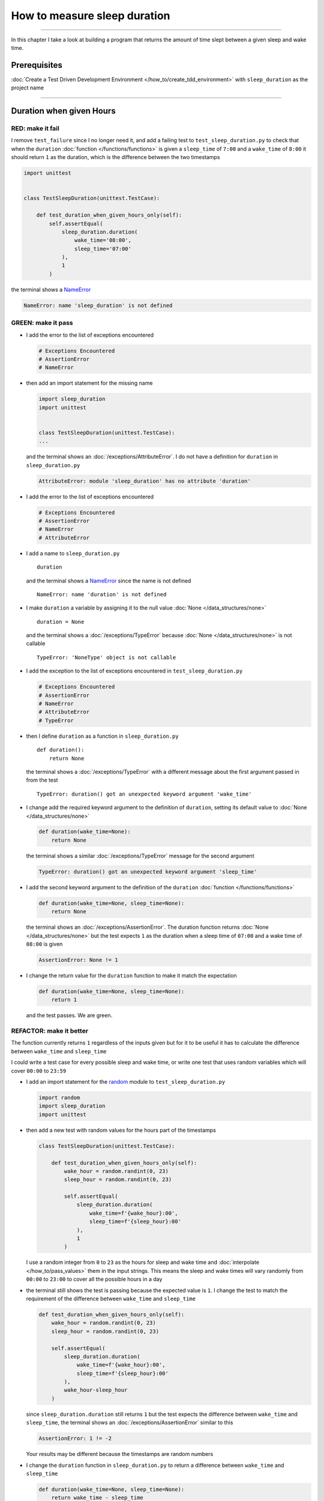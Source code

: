 
##############################
How to measure sleep duration
##############################

.. raw:: html

----

In this chapter I take a look at building a program that returns the amount of time slept between a given sleep and wake time.

****************
Prerequisites
****************

:doc:`Create a Test Driven Development Environment </how_to/create_tdd_environment>` with ``sleep_duration`` as the project name

----

********************************
Duration when given Hours
********************************

RED: make it fail
====================

I remove ``test_failure`` since I no longer need it, and add a failing test to ``test_sleep_duration.py`` to check that when the ``duration`` :doc:`function </functions/functions>` is given a ``sleep_time`` of ``7:00`` and a ``wake_time`` of ``8:00`` it should return ``1`` as the duration, which is the difference between the two timestamps

.. code-block:: python

  import unittest


  class TestSleepDuration(unittest.TestCase):

      def test_duration_when_given_hours_only(self):
          self.assertEqual(
              sleep_duration.duration(
                  wake_time='08:00',
                  sleep_time='07:00'
              ),
              1
          )

the terminal shows a `NameError <https://docs.python.org/3/library/exceptions.html?highlight=exceptions#NameError>`_

.. code-block:: python

  NameError: name 'sleep_duration' is not defined

GREEN: make it pass
====================

* I add the error to the list of exceptions encountered

  .. code-block:: python

    # Exceptions Encountered
    # AssertionError
    # NameError

* then add an import statement for the missing name

  .. code-block:: python

    import sleep_duration
    import unittest


    class TestSleepDuration(unittest.TestCase):
    ...

  and the terminal shows an :doc:`/exceptions/AttributeError`. I do not have a definition for ``duration`` in ``sleep_duration.py``

  .. code-block:: python

    AttributeError: module 'sleep_duration' has no attribute 'duration'


* I add the error to the list of exceptions encountered

  .. code-block:: python

    # Exceptions Encountered
    # AssertionError
    # NameError
    # AttributeError

* I add a name to ``sleep_duration.py`` ::

    duration

  and the terminal shows a `NameError <https://docs.python.org/3/library/exceptions.html?highlight=exceptions#NameError>`_ since the name is not defined ::

      NameError: name 'duration' is not defined

* I make ``duration`` a variable by assigning it to the null value :doc:`None </data_structures/none>` ::

    duration = None

  and the terminal shows a :doc:`/exceptions/TypeError` because :doc:`None </data_structures/none>` is not callable ::

    TypeError: 'NoneType' object is not callable

* I add the exception to the list of exceptions encountered in ``test_sleep_duration.py``

  .. code-block:: python

    # Exceptions Encountered
    # AssertionError
    # NameError
    # AttributeError
    # TypeError

* then I define ``duration`` as a function in ``sleep_duration.py`` ::

    def duration():
        return None

  the terminal shows a :doc:`/exceptions/TypeError` with a different message about the first argument passed in from the test ::

    TypeError: duration() got an unexpected keyword argument 'wake_time'

* I change add the required keyword argument to the definition of ``duration``, setting its default value to :doc:`None </data_structures/none>`

  .. code-block:: python

    def duration(wake_time=None):
        return None

  the terminal shows a similar :doc:`/exceptions/TypeError` message for the second argument

  .. code-block:: python

    TypeError: duration() got an unexpected keyword argument 'sleep_time'

* I add the second keyword argument to the definition of the ``duration`` :doc:`function </functions/functions>`

  .. code-block:: python

    def duration(wake_time=None, sleep_time=None):
        return None

  the terminal shows an :doc:`/exceptions/AssertionError`. The duration function returns :doc:`None </data_structures/none>` but the test expects ``1`` as the duration when a sleep time of ``07:00`` and a wake time of ``08:00`` is given

  .. code-block:: python

    AssertionError: None != 1

* I change the return value for the ``duration`` function to make it match the expectation

  .. code-block:: python

    def duration(wake_time=None, sleep_time=None):
        return 1

  and the test passes. We are green.


REFACTOR: make it better
=========================

The function currently returns ``1`` regardless of the inputs given but for it to be useful it has to calculate the difference between ``wake_time`` and ``sleep_time``

I could write a test case for every possible sleep and wake time, or  write one test that uses random variables which will cover ``00:00`` to ``23:59``

* I add an import statement for the `random <https://docs.python.org/3/library/random.html?highlight=random#module-random>`_ module to ``test_sleep_duration.py``

  .. code-block:: python

    import random
    import sleep_duration
    import unittest

* then add a new test with random values for the hours part of the timestamps

  .. code-block:: python

    class TestSleepDuration(unittest.TestCase):

        def test_duration_when_given_hours_only(self):
            wake_hour = random.randint(0, 23)
            sleep_hour = random.randint(0, 23)

            self.assertEqual(
                sleep_duration.duration(
                    wake_time=f'{wake_hour}:00',
                    sleep_time=f'{sleep_hour}:00'
                ),
                1
            )

  I use a random integer from ``0`` to ``23`` as the hours for sleep and wake time and :doc:`interpolate </how_to/pass_values>` them in the input strings. This means the sleep and wake times will vary randomly from ``00:00`` to ``23:00`` to cover all the possible hours in a day

* the terminal still shows the test is passing because the expected value is ``1``. I change the test to match the requirement of the difference between ``wake_time`` and ``sleep_time``

  .. code-block:: python

    def test_duration_when_given_hours_only(self):
        wake_hour = random.randint(0, 23)
        sleep_hour = random.randint(0, 23)

        self.assertEqual(
            sleep_duration.duration(
                wake_time=f'{wake_hour}:00',
                sleep_time=f'{sleep_hour}:00'
            ),
            wake_hour-sleep_hour
        )

  since ``sleep_duration.duration`` still returns ``1`` but the test expects the difference between ``wake_time`` and ``sleep_time``, the terminal shows an :doc:`/exceptions/AssertionError` similar to this

  .. code-block:: python

    AssertionError: 1 != -2

  .. NOTE::

  Your results may be different because the timestamps are random numbers

* I change the ``duration`` function in ``sleep_duration.py`` to return a difference between ``wake_time`` and ``sleep_time``

  .. code-block:: python

    def duration(wake_time=None, sleep_time=None):
        return wake_time - sleep_time

  the terminal shows a :doc:`/exceptions/TypeError`. I passed in two strings but python does not have an operation defined for subtracting one string from another

  .. code-block:: python

    TypeError: unsupported operand type(s) for -: 'str' and 'str'

  I need to find a way to convert the timestamp from a string to a number.

* I know that the two inputs are currently in this format - ``XX:00``. If I can get the first two characters and convert them to a number I know I can calculate the difference since python can do arithmetic (see :doc:`/how_to/calculator`). To give me a clue about how to break the string apart or get the characters I want, I use the `dir <https://docs.python.org/3/library/functions.html?highlight=dir#dir>`_ :doc:`function </functions/functions>` to see what :doc:`methods </functions/functions>` and ``attributes`` of `strings <https://docs.python.org/3/library/string.html?highlight=string#module-string>`_ are available

  .. code-block:: python

    def test_string_methods_and_attributes(self):
        self.assertEqual(
            dir("00:00"),
            None
        )

    def test_duration_when_given_hours_only(self):
        ...

  the terminal shows an :doc:`/exceptions/AssertionError`

  .. code-block:: python

    AssertionError: ['__add__', '__class__', '__contains__', [918 chars]ill'] != None

* I copy the value on the left side of the comparison and replace :doc:`None </data_structures/none>` as the expected value in the test

  .. code-block:: python

      def test_string_methods_and_attributes(self):
          self.assertEqual(
              dir("00:00"),
              ['__add__', '__class__', '__contains__', [918 chars]ill']
          )

  the terminal shows a `SyntaxError <https://docs.python.org/3/library/exceptions.html?highlight=exceptions#SyntaxError>`_

  .. code-block:: python

    E       ['__add__', '__class__', '__contains__', [918 chars]ill']
    E                                                              ^
    E   SyntaxError: unterminated string literal (detected at line 11)

  which I add the error to the list of exceptions encountered

  .. code-block:: python

    # Exceptions Encountered
    # AssertionError
    # NameError
    # AttributeError
    # TypeError
    # SyntaxError

* there is a closing quote, with no open quote. I add an opening quote

  .. code-block:: python

    def test_string_methods_and_attributes(self):
        self.assertEqual(
            dir("00:00"),
            ['__add__', '__class__', '__contains__', '[918 chars]ill']
        )

  and the terminal shows an :doc:`/exceptions/AssertionError` with a different message and a suggestion

  .. code-block:: python

    Diff is 1284 characters long. Set self.maxDiff to None to see it.

* I try the suggestion by adding ``self.maxDiff = None``

  .. code-block:: python

    def test_string_methods_and_attributes(self):
        self.maxDiff = None
        self.assertEqual(
            dir("00:00"),
            ['__add__', '__class__', '__contains__', '[918 chars]ill']
        )

  `unittest.TestCase.maxDiff <https://docs.python.org/3/library/unittest.html?highlight=unittest#unittest.TestCase.maxDiff>`_ sets a limit on the number of characters the terminal shows for a difference between two objects, there is no limit when it is set to :doc:`None </data_structures/none>`. The terminal shows a full list of all the attributes of a `string <https://docs.python.org/3/library/string.html?highlight=string#module-string>`_

* I copy the values from the terminal into the test

  .. NOTE::

    Your results may be different because of your Python version

  .. code-block:: python

      def test_string_methods_and_attributes(self):
          self.maxDiff = None
          self.assertEqual(
              dir("00:00"),
              [
                  '__add__',
                  '__class__',
                  '__contains__',
                  '__delattr__',
                  '__dir__',
                  '__doc__',
                  '__eq__',
                  '__format__',
                  '__ge__',
                  '__getattribute__',
                  '__getitem__',
                  '__getnewargs__',
                  '__getstate__',
                  '__gt__',
                  '__hash__',
                  '__init__',
                  '__init_subclass__',
                  '__iter__',
                  '__le__',
                  '__len__',
                  '__lt__',
                  '__mod__',
                  '__mul__',
                  '__ne__',
                  '__new__',
                  '__reduce__',
                  '__reduce_ex__',
                  '__repr__',
                  '__rmod__',
                  '__rmul__',
                  '__setattr__',
                  '__sizeof__',
                  '__str__',
                  '__subclasshook__',
                  'capitalize',
                  'casefold',
                  'center',
                  'count',
                  'encode',
                  'endswith',
                  'expandtabs',
                  'find',
                  'format',
                  'format_map',
                  'index',
                  'isalnum',
                  'isalpha',
                  'isascii',
                  'isdecimal',
                  'isdigit',
                  'isidentifier',
                  'islower',
                  'isnumeric',
                  'isprintable',
                  'isspace',
                  'istitle',
                  'isupper',
                  'join',
                  'ljust',
                  'lower',
                  'lstrip',
                  'maketrans',
                  'partition',
                  'removeprefix',
                  'removesuffix',
                  'replace',
                  'rfind',
                  'rindex',
                  'rjust',
                  'rpartition',
                  'rsplit',
                  'rstrip',
                  'split',
                  'splitlines',
                  'startswith',
                  'strip',
                  'swapcase',
                  'title',
                  'translate',
                  'upper',
                  'zfill'
              ]
          )

* the test passes and the the terminal shows the :doc:`/exceptions/TypeError` from earlier because python still does not support subtracting one string from another

  .. code-block:: python

    TypeError: unsupported operand type(s) for -: 'str' and 'str'

  I need a way to convert a `string <https://docs.python.org/3/library/string.html?highlight=string#module-string>`_ to a number.

* I want to try one of the :doc:`methods </functions/functions>` listed from ``test_string_methods_and_attributes`` to see if it will get me closer to a solution, but looking at the names listed does not give me enough information since I do not know what they do. I check the `python documentation <https://docs.python.org/3/library/string.html?highlight=string#module-string>`_ for extra details by using the `help system <https://docs.python.org/3/library/functions.html?highlight=dir#help>`_

  .. code-block:: python

    def test_duration_when_given_hours_only(self):
        help(str)
        ...

  the terminal shows documentation for the `string <https://docs.python.org/3/library/string.html?highlight=string#module-string>`_ module. I scroll through reading through the descriptions for each :doc:`method </functions/functions>` until I see one that looks like it can solve my problem

  .. code-block:: python

    ...
    |
    |  split(self, /, sep=None, maxsplit=-1)
    |      Return a list of the substrings in the string, using sep as the separator string.
    |
    |        sep
    |          The separator used to split the string.
    |
    ...

  the `split <https://docs.python.org/3/library/stdtypes.html#str.split>`_ :doc:`method </functions/functions>` looks like a good solution since it splits up a word when given a separator

* I remove the call to the help system ``help(str)`` and add a failing test for the `split <https://docs.python.org/3/library/stdtypes.html#str.split>`_ :doc:`method </functions/functions>` to help me understand it better

  .. code-block:: python

      def test_splitting_a_string(self):
          self.assertEqual(
              "01:23".split(),
              None
          )

      def test_duration_when_given_hours_only(self):
      ...


  the terminal shows an :doc:`/exceptions/AssertionError` and I see that `split <https://docs.python.org/3/library/stdtypes.html#str.split>`_ creates a :doc:`list </data_structures/lists/lists>` when called

  .. code-block:: python

    AssertionError: ['01:23'] != None

  I change the expectation to make the test pass

  .. code-block:: python

    def test_splitting_a_string(self):
        self.assertEqual(
            "01:23".split(),
            ["01:23"]
        )

  and the terminal shows the :doc:`/exceptions/TypeError` that took me down this path

  .. code-block:: python

    TypeError: unsupported operand type(s) for -: 'str' and 'str'

* I want to `split <https://docs.python.org/3/library/stdtypes.html#str.split>`_ the string on a ``separator`` so I get the separate parts, something like ``["01", "23"]``, using ``:`` as the separator. I change the expectation of the test to match this idea

  .. code-block:: python

    def test_splitting_a_string(self):
        self.assertEqual(
            "01:23".split(),
            ['01', '23']
        )

  and the terminal shows an :doc:`/exceptions/AssertionError`, the use of the `split <https://docs.python.org/3/library/stdtypes.html#str.split>`_ :doc:`method </functions/functions>` has not yet given me what I want but has brought me closer, the shapes at least look the same

  .. code-block:: python

    AssertionError: Lists differ: ['01:23'] != ['01', '23']

* Looking back at the documentation, I see that `split <https://docs.python.org/3/library/stdtypes.html#str.split>`_ takes in ``self, /, sep=None, maxsplit=-1`` as inputs and ``sep`` is the ``separator``. I pass in ``:`` to the `split <https://docs.python.org/3/library/stdtypes.html#str.split>`_ :doc:`method </functions/functions>` as the ``separator``

  .. code-block:: python

    def test_splitting_a_string(self):
        self.assertEqual(
            "01:23".split(':'),
            ['01', '23']
        )

  and the test passes. I now know how to get the first parts of ``wake_time`` and ``sleep_time``

* Using what I have learned so far, I change the definition of the ``duration`` function in ``sleep_duration.py``

  .. code-block:: python

    def duration(wake_time=None, sleep_time=None):
        return wake_time.split(':') - sleep_time.split(':')

  the terminal shows a :doc:`/exceptions/TypeError`, this time for trying to subtract a :doc:`list </data_structures/lists/lists>` from a :doc:`list </data_structures/lists/lists>`

  .. code-block:: python

    TypeError: unsupported operand type(s) for -: 'list' and 'list'

* I only need the first part of the list and can get the specific item by using its index. Python uses zero-based indexing so the first item is at index ``0`` and the second item at index ``1``. See :doc:`/data_structures/lists/lists` for more.
  I add tests to ``test_splitting_a_string`` for getting specific parts of the :doc:`list </data_structures/lists/lists>` created from splitting a `string <https://docs.python.org/3/library/string.html?highlight=string#module-string>`_

  .. code-block:: python

    def test_splitting_a_string(self):
        self.assertEqual(
            "01:23".split(':'),
            ['01', '23']
        )
        self.assertEqual(
            "12:34".split(':')[0],
            0
        )
        self.assertEqual(
            "12:34".split(':')[1],
            0
        )

    def test_duration_when_given_hours_only(self):
    ...

  the terminal shows an :doc:`/exceptions/AssertionError` because the first item (item zero) from splitting ``"12:34"`` on the separator ``:`` is ``"12"`` ::

    AssertionError: '12' != 0

  this is closer to what I want
* I change the expected value in the test to match the value in the terminal

  .. code-block:: python

        self.assertEqual(
            "12:34".split(':')[0],
            "12"
        )

  the terminal shows another :doc:`/exceptions/AssertionError` ::

    AssertionError: '34' != 0

  this shows that the second item (item one) from splitting ``"12:34"`` on the separator ``':'`` is ``"34"``
* I change the expected value in the same way

  .. code-block:: python

    self.assertEqual(
        "12:34".split(':')[1],
        "34"
    )

  the tests pass, bringing me back to the unsolved :doc:`/exceptions/TypeError`

* using what I have learned, I make the ``duration`` function return the subtraction of the first parts of ``wake_time`` and ``sleep_time``

  .. code-block:: python

    def duration(wake_time=None, sleep_time=None):
        return wake_time.split(':')[0] - sleep_time.split(':')[0]

  the terminal shows a :doc:`/exceptions/TypeError` for an unsupported operation of trying to subtract one `string <https://docs.python.org/3/library/string.html?highlight=string#module-string>`_ from another, and though it is not explicit here, from ``test_splitting_a_string`` I know that the strings being subtracted are the values to the left of the separator ``:``, not the entire string value of ``wake_time`` and ``sleep_time``. For example,  if the given ``wake_time`` is ``"02:00"`` and the given ``sleep_time`` is ``"01:00"``  the program is currently trying to subtract ``"01"`` from ``"02"`` which is different from trying to subtract ``1`` from ``2``. ``"01"`` is a string and ``1`` is a number.
* The next task is to convert the string to a number so I can do the subtraction. I use the `int <https://docs.python.org/3/library/functions.html?highlight=int#int>`_ constructor which returns an integer for a given value
* I comment out the current failing test

  .. code-block:: python

    # def test_duration_when_given_hours_only(self):
    #     wake_hour = random.randint(0, 23)
    #     sleep_hour = random.randint(0, 23)
    #
    #     self.assertEqual(
    #         sleep_duration.duration(
    #             wake_time=f'{wake_hour}:00',
    #             sleep_time=f'{sleep_hour}:00'
    #         ),
    #         wake_hour-sleep_hour
    #     )

* then add a failing test to show what `int <https://docs.python.org/3/library/functions.html?highlight=int#int>`_ does

  .. code-block:: python

    def test_converting_a_string_to_an_integer(self):
        self.assertEqual(int("12"), 0)

    # def test_duration_when_given_hours_only(self):
    ...

  the terminal shows an :doc:`/exceptions/AssertionError` since ``12 != 0`` ::

    AssertionError: 12 != 0

* I change the test to match the expectation

  .. code-block:: python

    def test_converting_a_string_to_an_integer(self):
        self.assertEqual(int("12"), 12)

  Great! I have another tool to help solve the problem. From the tests so far I can

  - split a string on a separator
  - index a list
  - convert strings to numbers

* I uncomment the test in ``test_sleep_duration.py`` to show the :doc:`/exceptions/TypeError` I have been trying to solve, then add the conversion using the `int <https://docs.python.org/3/library/functions.html?highlight=int#int>`_ constructor to the ``duration`` function in ``sleep_duration.py`` to see if it makes the test pass

  .. code-block:: python

    def duration(wake_time=None, sleep_time=None):
        return (
            int(wake_time.split(':')[0])
          - int(sleep_time.split(':')[0])
        )

  YES! I am green! The ``duration`` function can calculate the sleep duration given any random ``sleep`` and ``wake`` hour. What a beautiful life!
* I can rewrite the solution I have in a way that tries to explain what is happening to someone who does not know how to index a list or use `int <https://docs.python.org/3/library/functions.html?highlight=int#int>`_  or `split <https://docs.python.org/3/library/stdtypes.html#str.split>`_

  .. code-block:: python

    def duration(wake_time=None, sleep_time=None):
        wake_time_split = wake_time.split(':')
        wake_time_hour = wake_time_split[0]
        wake_time_hour_integer = int(wake_time_hour)
        return wake_time_hour_integer - int(sleep_time.split(':')[0])

  the terminal shows all tests are still passing, so I try the same thing for ``sleep_time``

  .. code-block:: python

    def duration(wake_time=None, sleep_time=None):
        wake_time_split = wake_time.split(':')
        wake_time_hour = wake_time_split[0]
        wake_time_hour_integer = int(wake_time_hour)

        sleep_time_split = sleep_time.split(':')
        sleep_time_hour = sleep_time_split[0]
        sleep_time_hour_integer = int(sleep_time_hour)

        return wake_time_hour_integer - sleep_time_hour_integer

* For each string given, the ``duration`` function

  - splits the string on the separator ``:``
  - gets the first item from the split
  - converts the first item from the split to an integer

  I can make these steps a separate function and call it for ``wake_time`` and ``sleep_time``

  .. code-block:: python

    def process(timestamp):
        timestamp_split = timestamp.split(':')
        timestamp_hour = timestamp_split[0]
        timestamp_hour_integer = int(timestamp_hour)
        return timestamp_hour_integer

    def duration(wake_time=None, sleep_time=None):
        return process(wake_time) - process(sleep_time)

  since the tests are passing, I can rename ``process`` to something more descriptive like ``get_hour``

  .. code-block:: python

    def get_hour(timestamp):
        timestamp_split = timestamp.split(':')
        timestamp_hour = timestamp_split[0]
        timestamp_hour_integer = int(timestamp_hour)
        return timestamp_hour_integer

    def duration(wake_time=None, sleep_time=None):
        return get_hour(wake_time) - get_hour(sleep_time)

  all tests are still passing. I have not broken anything yet

* I can rewrite the ``get_hour`` function to use the same variable name instead of a new name for each step in the process, for example

  .. code-block:: python

    def get_hour(value):
        value = value.split(':')
        value = value[0]
        value = int(value)
        return value

  the terminal still shows passing tests
* I can also rewrite the ``get_hour`` function to use one line though it will no longer be as explicit as above

  .. code-block:: python

    def get_hour(timestamp):
        return int(timestamp.split(':')[0])

  the terminal still shows passing tests.

Since the test is green you can try any ideas you want until you understand what has been written so far. Time for a nap.

----

****************************************
Duration when given Hours and Minutes
****************************************

I have a solution that provides the right duration when given sleep time and wake time hours, though it does not take minutes into account when doing the calculation.

For the ``duration`` function to meet the requirements, it has to accept timestamps with hours and minutes for the sleep and wake times.

RED: make it fail
====================

I add a failing test in ``test_sleep_duration.py`` that takes minutes into account

.. code-block:: python

    def test_duration_when_given_hours_and_minutes(self):
        wake_hour = random.randint(0, 23)
        sleep_hour = random.randint(0, 23)
        wake_minute = random.randint(0, 59)
        sleep_minute = random.randint(0, 59)

        self.assertEqual(
            sleep_duration.duration(
                wake_time=f'{wake_hour}:{wake_minute}',
                sleep_time=f'{sleep_hour}:{sleep_minute}'
            ),
            f'{wake_hour-sleep_hour}:{wake_minute-sleep_minute}'
        )

the terminal shows an :doc:`/exceptions/AssertionError` similar to this

    Your results may be different because the timestamps are random numbers

.. code-block:: python

  AssertionError: 4 != '4:-20'

the expected duration is now a string that contains the subtraction of the sleep hour from the wake hour, separated by a separator ``:`` and the subtraction of the sleep minute from the wake minute. For example, when I have a ``wake_time`` of ``08:30`` and a ``sleep_time`` of ``07:11``, I should have ``1:19`` as the output

GREEN: make it pass
====================

* I change the output of the ``duration`` function in ``sleep_duration.py`` to match the format of the expected value in the test

  .. code-block:: python

    def duration(wake_time=None, sleep_time=None):
        return (
            f'{get_hour(wake_time)-get_hour(sleep_time)}:'
            f'{wake_time-sleep_time}'
        )

  I get a :doc:`/exceptions/TypeError` because I just tried to subtract one string from another. At this point I have a long standing relationship with this error

  .. code-block:: python

    TypeError: unsupported operand type(s) for -: 'str' and 'str'

* I change the second part of the returned duration to use the ``get_hour`` function

  .. code-block:: python

    def duration(wake_time=None, sleep_time=None):
        return (
            f'{get_hour(wake_time)-get_hour(sleep_time)}:'
            f'{get_hour(wake_time)-get_hour(sleep_time)}'
        )

  the terminal shows an :doc:`/exceptions/AssertionError` because changing the format causes an error in ``test_duration_when_given_hours_only`` which still expects a number

  .. code-block:: python

    AssertionError: '-4:-4' != -4

* I change ``test_duration_when_given_hours_only`` to use the new format

  .. code-block:: python

    def test_duration_when_given_hours_only(self):
        wake_hour = random.randint(0, 23)
        sleep_hour = random.randint(0, 23)

        self.assertEqual(
            sleep_duration.duration(
                wake_time=f'{wake_hour}:00',
                sleep_time=f'{sleep_hour}:00'
            ),
            f'{wake_hour-sleep_hour}:00'
        )

  the terminal shows an :doc:`/exceptions/AssertionError` similar to this

  .. code-block:: python

    AssertionError: '17:17' != '17:00'

  the ``duration`` function currently uses ``get_hour`` for hours and minutes. I need to create a function that calculates the difference between the minutes

* I use the ``get_hour`` function as a reference to create a similar function which gets the minutes from a given timestamp

  .. code-block:: python

    def get_hour(timestamp):
        return int(timestamp.split(':')[0])

    def get_minutes(timestamp):
        return int(timestamp.split(':')[1])

  the terminal still shows an :doc:`/exceptions/AssertionError`

* after I add a call to the new ``get_minutes`` function in the ``duration`` function

  .. code-block:: python

    def duration(wake_time=None, sleep_time=None):
        return (
            f'{get_hour(wake_time)-get_hour(sleep_time)}:'
            f'{get_minutes(wake_time)-get_minutes(sleep_time)}'
        )

  the test passes and I am left with an :doc:`/exceptions/AssertionError` for ``test_duration_when_given_hours_only``

  .. code-block:: python

    AssertionError: '-8:0' != '-8:00'

* I update ``test_duration_when_given_hours_only`` to make the test pass

  .. code-block:: python

    def test_duration_when_given_hours_only(self):
        wake_hour = random.randint(0, 23)
        sleep_hour = random.randint(0, 23)

        self.assertEqual(
            sleep_duration.duration(
                wake_time=f'{wake_hour}:00',
                sleep_time=f'{sleep_hour}:00'
            ),
            f'{wake_hour-sleep_hour}:0'
        )

REFACTOR: make it better
=========================

* Since ``test_duration_when_given_hours_and_minutes`` uses a random number from ``0`` to ``23`` for hours and a random number from ``0`` to ``59`` for minutes, it covers all timestamps from ``00:00`` to ``23:59``. This means ``test_duration_when_given_hours_only`` which tests hours only is no longer necessary so I remove it
* The ``duration`` function currently returns a subtraction of hours and a subtraction of minutes which is not accurate for calculating real differences between two timestamps. For instance when it is given a wake time of ``3:30`` and a sleep time of ``2:59`` it should return ``0:31`` but it returns ``1:-29`` which is not a real duration. This means that even though the tests are passing, once again the ``duration`` function does not meet the requirement of calculating the difference between two timestamps. I need a better way.
* I add a new test for the specific example to ``test_sleep_duration.py``

  .. code-block:: python

    def test_duration_calculation(self):
        self.assertEqual(
            sleep_duration.duration(
                wake_time='3:30',
                sleep_time='2:59'
            ),
            '0:31'
        )

  the terminal shows an :doc:`/exceptions/AssertionError` since ``1:-29`` is not equal to ``0:31``

  .. code-block:: python

    AssertionError: '1:-29' != '0:31'
* To calculate a difference between hours and minutes I need to do the following

  - convert timestamp to total minutes for each timestamp given by multiplying the hour by 60 and adding the minutes
  - subtract total ``wake_time`` minutes from total ``sleep_time`` minutes
  - convert the difference between total ``wake_time`` minutes and total ``sleep_time`` minutes to hours and minutes
  - return the difference between total ``wake_time`` and ``sleep_time`` as hours and minutes
* I add these steps to the ``duration`` function keeping the original solution that has worked so far until all the tests pass

  .. code-block:: python

    def duration(wake_time=None, sleep_time=None):
        wake_time_minutes = (get_hour(wake_time) * 60) + get_minutes(wake_time)
        sleep_time_minutes = (get_hour(sleep_time) * 60) + get_minutes(sleep_time)
        difference = wake_time_minutes - sleep_time_minutes
        difference_hours = difference // 60
        difference_minutes = difference % 60

        return f'{difference_hours}:{difference_minutes}'
        return (
            f'{get_hour(wake_time)-get_hour(sleep_time)}:'
            f'{get_minutes(wake_time)-get_minutes(sleep_time)}'
        )

  the terminal will show random successes and since ``test_duration_when_given_hours_and_minutes`` uses the wrong calculation it will also randomly show an :doc:`/exceptions/AssertionError` similar to this

  .. code-block:: python

    AssertionError: '2:55' != '3:-5'

* After I update ``test_duration_when_given_hours_and_minutes`` to use the right calculation

  .. code-block:: python

    def test_duration_when_given_hours_and_minutes(self):
        wake_hour = random.randint(0, 23)
        sleep_hour = random.randint(0, 23)
        wake_minute = random.randint(0, 59)
        sleep_minute = random.randint(0, 59)

        wake_time_minutes = (wake_hour * 60) + wake_minute
        sleep_time_minutes = (sleep_hour * 60) + sleep_minute
        difference = wake_time_minutes - sleep_time_minutes
        difference_hours = difference // 60
        difference_minutes = difference % 60

        self.assertEqual(
            sleep_duration.duration(
                wake_time=f'{wake_hour}:{wake_minute}',
                sleep_time=f'{sleep_hour}:{sleep_minute}'
            ),
            f'{difference_hours}:{difference_minutes}'
        )

  I have passing tests again

* the ``//`` operator returns the whole number result of diving one number by another rounded down to the nearest integer, I add a test to show this

  .. code-block:: python

    def test_floor_division(self):
        self.assertEqual(5//2, 0)

    def test_duration_when_given_hours_and_minutes(self):
    ...

  and the terminal shows an :doc:`/exceptions/AssertionError` ::

    AssertionError: 2 != 0

  I change the test to use the correct value, the result of dividing `5` by `2` is `2` with a remainder of `1`

  .. code-block:: python

    def test_floor_division(self):
        self.assertEqual(5//2, 2)

* the ``%`` operator returns the remainder result of diving one number by another, I add a test to show this

  .. code-block:: python

    def test_modulo_division(self):
        self.assertEqual(5%2, 2)

    def test_duration_when_given_hours_and_minutes(self):
    ...

  and the terminal shows an :doc:`AssertionError` ::

    AssertionError: 1 != 2

  I change the test to use the correct value, the result of dividing `5` by `2` leaves a remainder of `1`

  .. code-block:: python

    def test_modulo_division(self):
        self.assertEqual(5%2, 1)

* I can remove the second return statement from the ``duration`` function because I have a working solution that is better than the previous one
* I can also write a function to get the total minutes from a timestamp and call it in the ``duration`` function

  .. code-block:: python

    def get_total_minutes(timestamp):
        return (get_hour(timestamp) * 60) + get_minutes(timestamp)

    def duration(wake_time=None, sleep_time=None):
        wake_time_minutes = get_total_minutes(wake_time)
        sleep_time_minutes = get_total_minutes(sleep_time)
        difference = wake_time_minutes - sleep_time_minutes
        difference_hours = difference // 60
        difference_minutes = difference % 60
        return f'{difference_hours}:{difference_minutes}'

  the terminal shows passing tests. We are still green.

* since I only call ``wake_time_minutes`` and ``sleep_time_minutes`` when I calculate the difference, I do not need the variable names, I can do the calculation directly

  .. code-block:: python

    def duration(wake_time=None, sleep_time=None):
        difference = get_total_minutes(wake_time) - get_total_minutes(sleep_time)
        difference_hours = difference // 60
        difference_minutes = difference % 60
        return f'{difference_hours}:{difference_minutes}'

  the terminal still shows passing tests

* I can also do the same with ``difference_hours`` and ``difference_minutes``

  .. code-block:: python

    def duration(wake_time=None, sleep_time=None):
        difference = (
            get_total_minutes(wake_time)
          - get_total_minutes(sleep_time)
        )
        return f'{difference//60}:{difference%60}'

  We are still green. Take a look at the last two blocks of code. Which do you like better?
* I can also create a function that replaces the ``get_hour`` and ``get_minutes`` functions

  .. code-block:: python

    def parse_timestamp(timestamp=None, index=0):
        return int(timestamp.split(':')[index])

    def get_total_minutes(timestamp):
        return (
            (parse_timestamp(timestamp, 0) * 60)
           + parse_timestamp(timestamp, 1)
        )

  the terminal shows all tests are still passing, so I remove the ``get_hour`` and ``get_minutes`` functions

********************************************************
Duration when given Earlier Wake Time than Sleep Time
********************************************************

What happens when the ``duration`` function is given a ``wake_time`` that is earlier than a ``sleep_time``?

RED: make it fail
=========================

I add a new failing test to ``test_sleep_duration.py`` to find out

.. code-block:: python

  def test_duration_when_given_earlier_wake_time_than_sleep_time(self):
      self.assertEqual(
          sleep_duration.duration(
              wake_time='01:00',
              sleep_time='02:00'
          ),
          ""
      )

the terminal shows an :doc:`/exceptions/AssertionError`

.. code-block:: python

  AssertionError: '-1:0' != ''


GREEN: make it pass
=========================

* The ``duration`` function currently returns negative numbers when given a ``wake_time`` that is earlier than a ``sleep_time``. It makes it possible to measure a time traveling sleep scenario where the traveler can go to sleep in the present and wake up in the past. I want to change the function to only process durations where the wake time happens after the sleep time, time traveling is too complicated

* I change the expected value in the test to make it pass

  .. code-block:: python

    def test_duration_when_given_earlier_wake_time_than_sleep_time(self):
        self.assertEqual(
            sleep_duration.duration(
                wake_time='01:00',
                sleep_time='02:00'
            ),
            '-1:0'
        )

  I am green again
* I change the ``duration`` function to make a decision based on the difference between ``wake_time`` and ``sleep_time``. When the difference is less than ``0``, it is a negative number which means the ``wake_time`` is earlier than the ``sleep_time`` and the function should raise an :doc:`Exception </how_to/exception_handling_programs>` otherwise it should return the difference between them converted to hours and minutes

  .. code-block:: python

    def duration(wake_time=None, sleep_time=None):
        difference = (
            get_total_minutes(wake_time)
          - get_total_minutes(sleep_time)
        )
        if difference < 0:
            raise ValueError(
                f'wake_time: {wake_time} is earlier '
                f'than sleep_time: {sleep_time}'
            )
        else:
            return f'{difference//60}:{difference%60}'

  the ``duration`` :doc:`function </functions/functions>` currently

  - calculates the difference between ``wake_time`` and ``sleep_time``
  - checks if the difference between ``wake_time`` and ``sleep_time`` is less than 0

    * raises a `ValueError <https://docs.python.org/3/library/exceptions.html?highlight=exceptions#ValueError>`_ when ``wake_time`` is earlier than ``sleep_time`` - no more sleep time traveling
    * returns a `string <https://docs.python.org/3/library/stdtypes.html#text-sequence-type-str>`_ conversion of the difference when ``wake_time`` is later than ``sleep_time``

  the terminal shows a `ValueError <https://docs.python.org/3/library/exceptions.html?highlight=exceptions#ValueError>`_ for ``test_duration_when_given_earlier_wake_time_than_sleep_time`` and ``test_duration_when_given_hours_and_minutes`` for the random values where ``wake_time`` is earlier than ``sleep_time``

  .. code-block:: python

    ValueError: wake_time: 20:26 is earlier than sleep_time: 23:50
* I add the error to the list of exceptions encountered

  .. code-block:: python

    # Exceptions Encountered
    # AssertionError
    # NameError
    # AttributeError
    # TypeError
    # SyntaxError
    # ValueError

* I use `unittest.TestCase.assertRaises <https://docs.python.org/3/library/unittest.html?highlight=unittest#unittest.TestCase.assertRaises>`_ to catch the :doc:`exception </how_to/exception_handling_tests>` in ``test_duration_when_given_earlier_wake_time_than_sleep_time``

  .. code-block:: python

    def test_duration_when_given_earlier_wake_time_than_sleep_time(self):
        with self.assertRaises(ValueError):
            sleep_duration.duration(
                wake_time='01:00',
                sleep_time='02:00'
            )


  the test passes and I am left with the `ValueError <https://docs.python.org/3/library/exceptions.html?highlight=exceptions#ValueError>`_ for ``test_duration_when_given_hours_and_minutes``
* I add an :doc:`exception handler </how_to/exception_handling_programs>` using a ``try...except`` statement to confirm the `ValueError <https://docs.python.org/3/library/exceptions.html?highlight=exceptions#ValueError>`_ is raised in ``test_duration_when_given_hours_and_minutes``  when the ``wake_time`` is randomly earlier than the ``sleep_time``

  .. code-block:: python

    def test_duration_when_given_hours_and_minutes(self):
        wake_hour = random.randint(0, 23)
        sleep_hour = random.randint(0, 23)
        wake_minute = random.randint(0, 59)
        sleep_minute = random.randint(0, 59)

        wake_time_minutes = (wake_hour * 60) + wake_minute
        sleep_time_minutes = (sleep_hour * 60) + sleep_minute
        difference = wake_time_minutes - sleep_time_minutes
        difference_hours = difference // 60
        difference_minutes = difference % 60

        wake_time=f'{wake_hour}:{wake_minute}'
        sleep_time=f'{sleep_hour}:{sleep_minute}'

        try:
            self.assertEqual(
                sleep_duration.duration(
                    wake_time=wake_time,
                    sleep_time=sleep_time
                ),
                f'{difference_hours}:{difference_minutes}'
            )
        except ValueError:
            pass

  all tests are passing. Green is a beautiful color

* I no longer need ``test_duration_when_given_earlier_wake_time_than_sleep_time`` and ``test_duration_calculation`` since they are both covered by ``test_duration_when_given_hours_and_minutes`` so I remove them
* Congratulations! You made it this far and built a function that

  - takes in a ``wake_time`` and ``sleep_time`` as inputs
  - returns the difference between the two when the ``wake_time`` is later than the ``sleep_time``
  - raises a `ValueError <https://docs.python.org/3/library/exceptions.html?highlight=exceptions#ValueError>`_ when the ``wake_time`` is earlier than the ``sleep_time``

It is time to take a break.

----

********************************************************
Duration when given Date and Time
********************************************************

So far we have dealt with timestamps that are based on hours and minutes only. The assumption has been that the timestamps occur on the same day, but I could fall asleep on a Monday and wake up on a Tuesday. How would the ``duration`` function behave when it is given different dates?

RED: make it fail
=========================

I add a failing test to ``test_sleep_duration.py`` called ``test_duration_when_given_date_and_time`` to test the ``duration`` function with different days

.. code-block:: python

    def test_duration_when_given_date_and_time(self):
        wake_hour = random.randint(0, 23)
        sleep_hour = random.randint(0, 23)
        wake_minute = random.randint(0, 59)
        sleep_minute = random.randint(0, 59)

        wake_time_minutes = (wake_hour * 60) + wake_minute
        sleep_time_minutes = (sleep_hour * 60) + sleep_minute
        difference = wake_time_minutes - sleep_time_minutes
        difference_hours = difference // 60
        difference_minutes = difference % 60

        wake_time = f'21/11/06 {wake_hour}:{wake_minute}'
        sleep_time = f'21/11/06 {sleep_hour}:{sleep_minute}'

        self.assertEqual(
            sleep_duration.duration(
                wake_time=wake_time,
                sleep_time=sleep_time
            ),
            f'{difference_hours}:{difference_minutes}'
        )

the terminal shows a `ValueError <https://docs.python.org/3/library/exceptions.html?highlight=exceptions#ValueError>`_ because the ``parse_timestamp`` function tries to convert the string to an integer but the string is currently in the wrong format

.. code-block:: python

  ValueError: invalid literal for int() with base 10: '21/11/06 16'


GREEN: make it pass
=========================

* The ``split`` function was given a separator of ``:`` when we only used hours and minutes, but behaves differently when I add a date. I add a test to ``test_splitting_a_string`` to show this

  .. code-block:: python

    self.assertEqual(
        "21/11/06 16:40".split(":")[0],
        ""
    )

  the terminal shows an :doc:`/exceptions/AssertionError`

  .. codeblock:: python

    AssertionError: '21/11/06 16' != ''

* I update the test with the correct values to make it pass

  .. code-block:: python

    self.assertEqual(
        "21/11/06 16:40".split(':')[0],
        '21/11/06 16'
    )

  I cannot convert a string in the format ``'21/11/06 16'`` to an integer

* I need a solution that is capable of reading the date and time. Writing one myself would require a lot of work as I would have to account for the number of days in months, February has 28 days except in leap years when it has 29 days and some months have 30 days while others have 31 days. I do a search in the `python online documentation <https://docs.python.org/3/search.html>`_ for `time difference <https://docs.python.org/3/search.html?q=time+difference>`_, and select the `datetime <https://docs.python.org/3/library/datetime.html?highlight=time%20difference#module-datetime>`_ module since it looks like it has a solution for this problem. Reading through the available types in the module, I see I can create `datetime.datetime <https://docs.python.org/3/library/datetime.html?highlight=datetime#datetime-objects>`_ objects which handle date and time

  .. code-block:: python

    class datetime.datetime
      A combination of a date and a time.
      Attributes: year, month, day, hour,
      minute, second, microsecond, and tzinfo.

  I also see `datetime.timedelta <https://docs.python.org/3/library/datetime.html?highlight=datetime#timedelta-objects>`_ objects which are the difference between two datetime instances

  .. code-block:: python

    class datetime.timedelta
      A duration expressing the difference between
      two date, time, or datetime instances to
      microsecond resolution.

* I add tests using the examples in the documentation to help me understand how to use the `datetime <https://docs.python.org/3/library/datetime.html?highlight=time%20difference#module-datetime>`_ module

  - I add a test for `datetime.datetime <https://docs.python.org/3/library/datetime.html?highlight=datetime#datetime-objects>`_ objects to ``test_sleep_duration.py`` based on `Examples of usage: datetime <https://docs.python.org/3/library/datetime.html?highlight=time%20difference#examples-of-usage-datetime>`_

    .. code-block:: python

      def test_datetime_datetime_objects(self):
          self.assertEqual(
              datetime.datetime.strptime(
                  "21/11/06 16:30",
                  "%d/%m/%y %H:%M"
              ),
              ""
          )

      def test_duration_when_given_hours_and_minutes(self):
      ...

  * then comment out ``test_duration_when_given_date_and_time`` to see the results of the test I just added

    .. code-block:: python

      # def test_duration_when_given_date_and_time(self):
      #     wake_hour = random.randint(0, 23)
      #     sleep_hour = random.randint(0, 23)
      #     wake_minute = random.randint(0, 59)
      #     sleep_minute = random.randint(0, 59)

      #     wake_time_minutes = (wake_hour * 60) + wake_minute
      #     sleep_time_minutes = (sleep_hour * 60) + sleep_minute
      #     difference = wake_time_minutes - sleep_time_minutes
      #     difference_hours = difference // 60
      #     difference_minutes = difference % 60

      #     wake_time =f'21/11/06 {wake_hour}:{wake_minute}'
      #     sleep_time = f'21/11/06 {sleep_hour}:{sleep_minute}'

      #     self.assertEqual(
      #         sleep_duration.duration(wake_time, sleep_time),
      #         f'{difference_hours}:{difference_minutes}'
      #     )


  * the terminal shows a `NameError <https://docs.python.org/3/library/exceptions.html?highlight=exceptions#NameError>`_ because ``datetime`` is not defined in ``test_sleep_duration.py``. I need to import it

    .. code-block:: python

      NameError: name 'datetime' is not defined. Did you forget to import 'datetime'

  * I add an ``import`` statement for the `datetime <https://docs.python.org/3/library/datetime.html?highlight=time%20difference#module-datetime>`_ module to ``test_sleep_duration.py``

    .. code-block:: python

      import datetime
      import random
      import sleep_duration
      import unittest

    the terminal shows an :doc:`/exceptions/AssertionError`

    .. code-block:: python

      AssertionError: datetime.datetime(2006, 11, 21, 16, 30) != ''

  * I copy the value on the left side of the :doc:`/exceptions/AssertionError` to replace the expected value in the test

    .. code-block:: python

      def test_datetime_datetime_objects(self):
          self.assertEqual(
              datetime.datetime.strptime(
                  "21/11/06 16:30",
                  "%d/%m/%y %H:%M"
              ),
              datetime.datetime(2006, 11, 21, 16, 30)
          )

    and the terminal shows passing tests. From the test I see that

    - `datetime.datetime <https://docs.python.org/3/library/datetime.html?highlight=datetime#datetime-objects>`_ takes ``year``, ``month``, ``date``, ``hours`` and ``minutes`` as inputs
    - the `datetime.datetime.strptime <https://docs.python.org/3/library/datetime.html?highlight=datetime#datetime.datetime.strptime>`_ :doc:`method </functions/functions>`

      * takes 2 `strings <https://docs.python.org/3/library/stdtypes.html#text-sequence-type-str>`_ as inputs - a timestamp and a pattern
      * and returns a `datetime.datetime <https://docs.python.org/3/library/datetime.html?highlight=datetime#datetime-objects>`_ object
    - from the pattern provided as input, it also looks like

      * ``%d`` is for days
      * ``%m`` is for months
      * ``%y`` is for 2 digit years
      * ``%H`` is for hours
      * ``%M`` is for minutes

  - I add a test based on `Examples of usage: timedelta <https://docs.python.org/3/library/datetime.html?highlight=time%20difference#examples-of-usage-timedelta>`_ for subtracting two `datetime.datetime <https://docs.python.org/3/library/datetime.html?highlight=datetime#datetime-objects>`_ objects

    .. code-block:: python

      def test_subtracting_datetime_datetime_objects(self):
          sleep_time = datetime.datetime.strptime(
              "21/11/06 16:30",
              "%d/%m/%y %H:%M"
          )
          wake_time = datetime.datetime.strptime(
              "21/11/06 17:30",
              "%d/%m/%y %H:%M"
          )
          self.assertEqual(wake_time-sleep_time, 1)

      def test_duration_when_given_hours_and_minutes(self):
      ...

    the terminal shows an :doc:`/exceptions/AssertionError`

    .. code-block:: python

      AssertionError: datetime.timedelta(seconds=3600) != 1

  * I copy the value on the left of the :doc:`/exceptions/AssertionError` and replace the expected value in the test

    .. code-block:: python

      def test_subtracting_datetime_datetime_objects(self):
          sleep_time = datetime.datetime.strptime(
              "21/11/06 16:30",
              "%d/%m/%y %H:%M"
          )
          wake_time = datetime.datetime.strptime(
              "21/11/06 17:30",
              "%d/%m/%y %H:%M"
          )
          self.assertEqual(
              wake_time-sleep_time,
              datetime.timedelta(seconds=3600)
          )

    With these passing tests. I see that I can

    - convert a `string <https://docs.python.org/3/library/stdtypes.html#text-sequence-type-str>`_ to a `datetime.datetime <https://docs.python.org/3/library/datetime.html?highlight=datetime#datetime-objects>`_ object
    - subtract one `datetime.datetime <https://docs.python.org/3/library/datetime.html?highlight=datetime#datetime-objects>`_ object from another to get a `datetime.timedelta <https://docs.python.org/3/library/datetime.html?highlight=datetime#timedelta-objects>`_ object

  * So far the `datetime.timedelta <https://docs.python.org/3/library/datetime.html?highlight=datetime#timedelta-objects>`_ object I get shows seconds, but I want the result as a string. I add a test to see if I can change it to a string using the `str <https://docs.python.org/3/library/stdtypes.html#str>`_ constructor

    .. code-block:: python

      def test_converting_timedelta_to_string(self):
          self.assertEqual(
              str(datetime.timedelta(seconds=7200)),
              ""
          )

      def test_duration_when_given_hours_and_minutes(self):
      ...

    and I get an :doc:`/exceptions/AssertionError` with a message that looks more like what I want

    .. code-block:: python

      AssertionError: '2:00:00' != ''

  * I change the expected value in the test to match the value from the terminal

    .. code-block:: python

      def test_converting_timedelta_to_string(self):
          self.assertEqual(
              str(datetime.timedelta(seconds=7200)),
              "2:00:00"
          )

    it looks like calling `str <https://docs.python.org/3/library/stdtypes.html#str>`_ on a `datetime.timedelta <https://docs.python.org/3/library/datetime.html?highlight=datetime#timedelta-objects>`_ object returns a string in the format ``Hours:Minutes:Seconds``


  From the tests so far I know that I can

  - convert a `string <https://docs.python.org/3/library/stdtypes.html#text-sequence-type-str>`_ to a `datetime.datetime <https://docs.python.org/3/library/datetime.html?highlight=datetime#datetime-objects>`_ object
  - subtract one `datetime.datetime <https://docs.python.org/3/library/datetime.html?highlight=datetime#datetime-objects>`_ object from another to get a `datetime.timedelta <https://docs.python.org/3/library/datetime.html?highlight=datetime#timedelta-objects>`_ object
  - convert a `datetime.timedelta <https://docs.python.org/3/library/datetime.html?highlight=datetime#timedelta-objects>`_ object to a `string <https://docs.python.org/3/library/stdtypes.html#text-sequence-type-str>`_

* I uncomment ``test_duration_when_given_date_and_time`` to return to the `ValueError <https://docs.python.org/3/library/exceptions.html?highlight=exceptions#ValueError>`_ that sent me down this path
* I add a function for converting timestamps to ``sleep_duration.py`` and call it ``get_datetime_object``

  .. code-block:: python

    def get_datetime_object(timestamp):
        return datetime.datetime.strptime(
            timestamp, '%d/%m/%y %H:%M'
        )

    def duration(wake_time=None, sleep_time=None):
    ...

  the error remains the same since I have not called the new function yet

* I add a new return statement to the ``duration`` function with a call to the ``get_datetime_object`` above the existing return statement because I do not want to remove what has worked so far until I have a new working solution. Python does not execute anything in a function after a ``return`` statement so the second return statement is never run

  .. code-block:: python

    def duration(wake_time=None, sleep_time=None):
        difference = (
            get_datetime_object(wake_time)
          - get_datetime_object(sleep_time)
        )
        return str(difference)
        difference = (
            get_total_minutes(wake_time)
          - get_total_minutes(sleep_time)
        )
        if difference < 0:
            raise ValueError(
                f'wake_time: {wake_time} is earlier '
                f'than sleep_time: {sleep_time}'
            )
        else:
            return f'{difference // 60}:{difference % 60}'

  the terminal shows a `NameError <https://docs.python.org/3/library/exceptions.html?highlight=exceptions#NameError>`_

  .. code-block:: python

    NameError: name 'datetime' is not defined. Did you forget to import 'datetime'

  I encountered this earlier when testing the `datetime <https://docs.python.org/3/library/datetime.html?highlight=datetime#module-datetime>`_ module

* I add an import statement to the top of ``sleep_duration.py``

  .. code-block:: python

    import datetime

    def parse_timestamp(timestamp=None, index=0):
    ...

  the terminal shows an :doc:`/exceptions/AssertionError` similar to this

  .. code-block:: python

    AssertionError: '6:01:00' != '6:1'

* I update ``test_duration_when_given_date_and_time`` to use the right format and remove unused variables

  .. code-block:: python

    def test_duration_when_given_date_and_time(self):
        wake_hour = random.randint(0, 23)
        sleep_hour = random.randint(0, 23)
        wake_minute = random.randint(0, 59)
        sleep_minute = random.randint(0, 59)

        wake_time = f'21/11/06 {wake_hour}:{wake_minute}'
        sleep_time = f'21/11/06 {sleep_hour}:{sleep_minute}'
        pattern = "%d/%m/%y %H:%M"

        difference = (
            datetime.datetime.strptime(wake_time, pattern)
          - datetime.datetime.strptime(sleep_time, pattern)
        )

        self.assertEqual(
            sleep_duration.duration(
                wake_time=wake_time,
                sleep_time=sleep_time
            ),
            str(difference)
        )

  the terminal shows passing tests
* Before I remove the second return statement in the ``duration`` function, I update the new statement to do a comparison of ``wake_time`` and ``sleep_time`` so it raises a `ValueError <https://docs.python.org/3/library/exceptions.html?highlight=exceptions#ValueError>`_ when the ``wake_time`` is earlier than the ``sleep_time``

  .. code-block:: python

    def duration(wake_time=None, sleep_time=None):
        wake_time = get_datetime_object(wake_time)
        sleep_time = get_datetime_object(sleep_time)

        if wake_time < sleep_time:
            difference = wake_time - sleep_time
            return str(difference)
        else:
            raise ValueError(
                f'wake_time: {wake_time} is earlier '
                f'than sleep_time: {sleep_time}'
            )
        difference = (
            get_total_minutes(wake_time)
          - get_total_minutes(sleep_time)
        )
        if difference < 0:
            raise ValueError(
                f'wake_time: {wake_time} is earlier '
                f'than sleep_time: {sleep_time}'
            )
        else:
            return f'{difference // 60}:{difference % 60}'

  the terminal shows a `ValueError <https://docs.python.org/3/library/exceptions.html?highlight=exceptions#ValueError>`_ similar to this

  .. code-block:: python

    ValueError: wake_time: 2006-11-21 14:50:00 is earlier than sleep_time: 2006-11-21 01:58:00

  the error message is wrong, ``14:50:00`` is not earlier than ``01:58:00`` on the same day.
* I update the condition to use a greater than sign instead

  .. code-block:: python

    if wake_time > sleep_time:

  the terminal shows a `ValueError <https://docs.python.org/3/library/exceptions.html?highlight=exceptions#ValueError>`_ similar to this

  .. code-block:: python

    ValueError: wake_time: 2006-11-21 04:22:00 is earlier than sleep_time: 2006-11-21 16:30:00

  this message looks more like it, ``04:22:00`` is definitely earlier than ``16:30:00``

* I remove the old statements in the ``duration`` function since things are working the way I want

  .. code-block:: python

    def duration(wake_time=None, sleep_time=None):
        wake_time = get_datetime_object(wake_time)
        sleep_time = get_datetime_object(sleep_time)

        if wake_time > sleep_time:
            difference = wake_time - sleep_time
            return str(difference)
        else:
            raise ValueError(
                f'wake_time: {wake_time} is earlier '
                f'than sleep_time: {sleep_time}'
            )

* I add the ``try...except`` block from ``test_duration_when_given_hours_and_minutes`` to ``test_duration_when_given_date_and_time``

  .. code-block:: python

    def test_duration_when_given_date_and_time(self):
        wake_hour = random.randint(0, 23)
        sleep_hour = random.randint(0, 23)
        wake_minute = random.randint(0, 59)
        sleep_minute = random.randint(0, 59)

        wake_time = f'21/11/06 {wake_hour}:{wake_minute}'
        sleep_time = f'21/11/06 {sleep_hour}:{sleep_minute}'
        pattern = "%d/%m/%y %H:%M"

        difference = (
            datetime.datetime.strptime(wake_time, pattern)
          - datetime.datetime.strptime(sleep_time, pattern)
        )

        try:
            self.assertEqual(
                sleep_duration.duration(
                    wake_time=wake_time,
                    sleep_time=sleep_time
                ),
                str(difference)
            )
        except ValueError:
            pass

  All tests are passing. I am green

REFACTOR: make it better
=========================

* I remove ``parse_timestamp`` and ``get_total_minutes`` from ``sleep_duration.py`` since I no longer need them
* I can remove the ``difference`` variable from the ``duration`` function since it is only called once

  .. code-block:: python

    def duration(wake_time=None, sleep_time=None):
        wake_time = get_datetime_object(wake_time)
        sleep_time = get_datetime_object(sleep_time)

        if wake_time > sleep_time:
            return str(wake_time - sleep_time)
        else:
            raise ValueError(
                f'wake_time: {wake_time} is earlier '
                f'than sleep_time: {sleep_time}'
            )

* I remove ``test_duration_when_given_hours_and_minutes`` since ``test_duration_when_given_date_and_time`` covers the same timestamps and also includes dates

*********
Review
*********

The challenge was to create a function that calculates the difference between two given timestamps.

To make it happen I

* converted a `string <https://docs.python.org/3/library/stdtypes.html#text-sequence-type-str>`_ to an `integer <https://docs.python.org/3/library/functions.html#int>`_
* split a `string <https://docs.python.org/3/library/stdtypes.html#text-sequence-type-str>`_ into a :doc:`list </data_structures/lists/lists>` using a given separator
* index a :doc:`list </data_structures/lists/lists>` to get specific items
* convert a `string <https://docs.python.org/3/library/stdtypes.html#text-sequence-type-str>`_ to a `datetime.datetime <https://docs.python.org/3/library/datetime.html?highlight=datetime#datetime-objects>`_ object using the `datetime.datetime.strptime <https://docs.python.org/3/library/datetime.html?highlight=datetime#datetime.datetime.strptime>`_ method
* convert a `datetime.datetime <https://docs.python.org/3/library/datetime.html?highlight=datetime#datetime-objects>`_ object to a `string <https://docs.python.org/3/library/stdtypes.html#text-sequence-type-str>`_
* subtract two `datetime.datetime <https://docs.python.org/3/library/datetime.html?highlight=datetime#datetime-objects>`_ objects
* convert a `datetime.timedelta <https://docs.python.org/3/library/datetime.html?highlight=datetime#timedelta-objects>`_ object to a `string <https://docs.python.org/3/library/stdtypes.html#text-sequence-type-str>`_
* view the :doc:`methods </functions/functions>` and ``attributes`` of a `string <https://docs.python.org/3/library/stdtypes.html#text-sequence-type-str>`_ object
* generate a random integer between two given integers using `random.randint <https://docs.python.org/3/library/random.html?highlight=random#random.randint>`_
* use the `help system <https://docs.python.org/3/library/functions.html?highlight=dir#help>`_ to view documentation

I also encountered the following exceptions

* :doc:`/exceptions/AssertionError`
* `NameError <https://docs.python.org/3/library/exceptions.html?highlight=exceptions#NameError>`_
* :doc:`/exceptions/AttributeError`
* :doc:`/exceptions/TypeError`
* `SyntaxError <https://docs.python.org/3/library/exceptions.html?highlight=exceptions#SyntaxError>`_
* `ValueError <https://docs.python.org/3/library/exceptions.html?highlight=exceptions#ValueError>`_

This is the last of the `HOWTOs`, what would you like to test next?

----

:doc:`/code/code_sleep_duration`